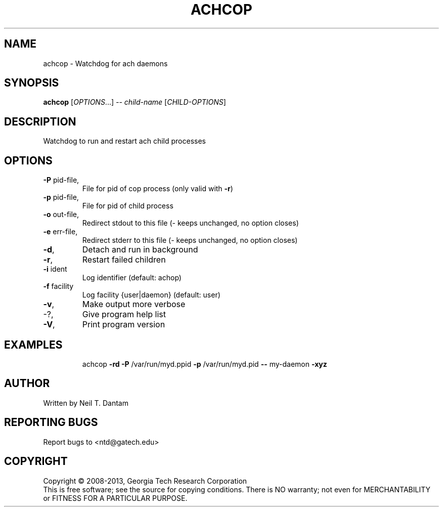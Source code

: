 .\" DO NOT MODIFY THIS FILE!  It was generated by help2man 1.40.4.
.TH ACHCOP "1" "January 2014" "achcop 1.2.0" "User Commands"
.SH NAME
achcop \- Watchdog for ach daemons
.SH SYNOPSIS
.B achcop
[\fIOPTIONS\fR...] \fI-- child-name \fR[\fICHILD-OPTIONS\fR]
.SH DESCRIPTION
Watchdog to run and restart ach child processes
.SH OPTIONS
.TP
\fB\-P\fR pid\-file,
File for pid of cop process (only valid with \fB\-r\fR)
.TP
\fB\-p\fR pid\-file,
File for pid of child process
.TP
\fB\-o\fR out\-file,
Redirect stdout to this file
(\- keeps unchanged, no option closes)
.TP
\fB\-e\fR err\-file,
Redirect stderr to this file
(\- keeps unchanged, no option closes)
.TP
\fB\-d\fR,
Detach and run in background
.TP
\fB\-r\fR,
Restart failed children
.TP
\fB\-i\fR ident
Log identifier (default: achop)
.TP
\fB\-f\fR facility
Log facility {user|daemon} (default: user)
.TP
\fB\-v\fR,
Make output more verbose
.TP
\-?,
Give program help list
.TP
\fB\-V\fR,
Print program version
.SH EXAMPLES
.IP
achcop \fB\-rd\fR \fB\-P\fR /var/run/myd.ppid \fB\-p\fR /var/run/myd.pid \fB\-\-\fR my\-daemon \fB\-xyz\fR
.SH AUTHOR
Written by Neil T. Dantam
.SH "REPORTING BUGS"
Report bugs to <ntd@gatech.edu>
.SH COPYRIGHT
Copyright \(co 2008\-2013, Georgia Tech Research Corporation
.br
This is free software; see the source for copying conditions.  There is NO
warranty; not even for MERCHANTABILITY or FITNESS FOR A PARTICULAR PURPOSE.
